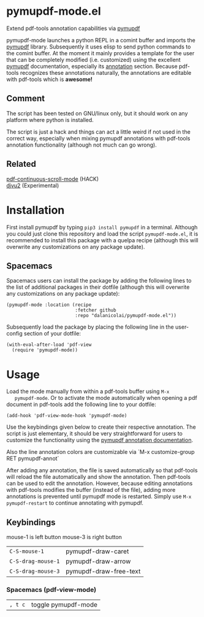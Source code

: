 * pymupdf-mode.el
Extend pdf-tools annotation capabilities via [[https://pymupdf.readthedocs.io/en/latest/][pymupdf]]

pymupdf-mode launches a python REPL in a comint buffer and imports the [[https://pymupdf.readthedocs.io/en/latest/][pymupdf]]
library. Subsequently it uses elisp to send python commands to the comint
buffer. At the moment it mainly provides a template for the user that can be
completely modified (i.e. customized) using the excellent [[https://pymupdf.readthedocs.io/en/latest/][pymupdf]] documentation,
especially its [[https://pymupdf.readthedocs.io/en/latest/faq.html#annotations][annotation]] section. Because pdf-tools recognizes these annotations
naturally, the annotations are editable with pdf-tools which is *awesome!*
[[./pymupdf-mode-demo.gif]]

** Comment
  The script has been tested on GNU/linux only, but it should work on any platform where
  python is installed.

  The script is just a hack and things can act a little weird if not used in the
  correct way, especially when mixing pymupdf annotations with pdf-tools
  annotation functionality (although not much can go wrong). 

** Related
   [[https://github.com/dalanicolai/pdf-continuous-scroll-mode.el][pdf-continuous-scroll-mode]] (HACK) \\
   [[https://github.com/dalanicolai/djvu2.el][djvu2]] (Experimental)

* Installation
  First install pymupdf by typing ~pip3 install pymupdf~ in a terminal. Although
  you could just clone this repository and load the script =pymupdf-mode.el=, it
  is recommended to install this package with a quelpa recipe (although this
  will overwrite any customizations on any package update).

** Spacemacs
    Spacemacs users can install the package by adding the following lines to the
    list of additional packages in their dotfile (although this
  will overwrite any customizations on any package update):
   #+begin_src elisp
     (pymupdf-mode :location (recipe
                              :fetcher github
                              :repo "dalanicolai/pymupdf-mode.el"))
   #+end_src
   Subsequently load the package by placing the following line in the
   user-config section of your dotfile:
   #+begin_src elisp
     (with-eval-after-load 'pdf-view
       (require 'pymupdf-mode))
   #+end_src
 
* Usage
   Load the mode manually from within a pdf-tools buffer using =M-x
   pymupdf-mode=.
   Or to activate the mode automatically when opening a pdf document in pdf-tools
   add the following line to your dotfile:
   #+begin_src elisp
     (add-hook 'pdf-view-mode-hook 'pymupdf-mode)
   #+end_src
  
  Use the keybindings given below to create their respective annotation. The
  script is just elementary, it should be very straightforward for users to
  customize the functionality using the [[https://pymupdf.readthedocs.io/en/latest/faq.html#annotations][pymupdf annotation documentation]].

  Also the line annotation colors are customizable via `M-x customize-group RET
  pymupdf-annot`

  After adding any annotation, the file is saved automatically so that pdf-tools
  will reload the file automatically and show the annotation. Then pdf-tools can
  be used to edit the annotation. However, because editing annotations with
  pdf-tools modifies the buffer (instead of the file), adding more annotations
  is prevented until pymupdf mode is restarted. Simply use =M-x pymupdf-restart=
  to continue annotating with pymupdf.
  
** Keybindings
   mouse-1 is left button
   mouse-3 is right button
   | =C-S-mouse-1=      | pymupdf-draw-caret     |
   | =C-S-drag-mouse-1= | pymupdf-draw-arrow     |
   | =C-S-drag-mouse-3= | pymupdf-draw-free-text |
*** Spacemacs (pdf-view-mode)
   | =, t c= | toggle pymupdf-mode |
